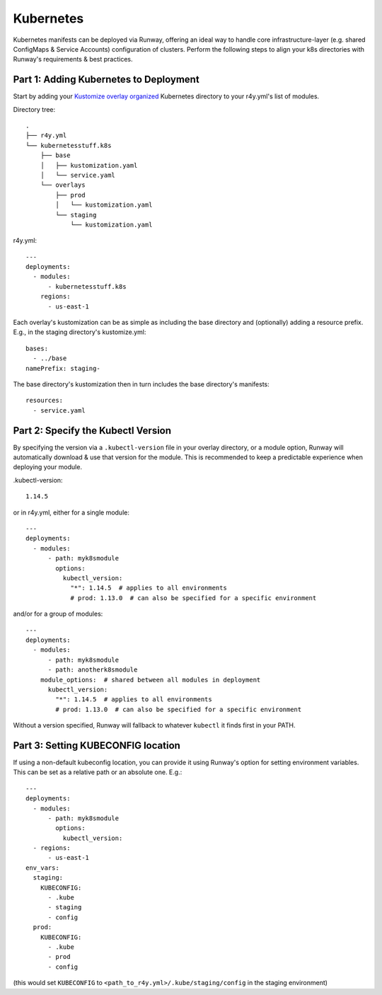 .. _mod-k8s:

Kubernetes
==========

Kubernetes manifests can be deployed via Runway, offering an ideal way to
handle core infrastructure-layer (e.g. shared ConfigMaps & Service Accounts)
configuration of clusters. Perform the following steps to align your k8s
directories with Runway's requirements & best practices.


Part 1: Adding Kubernetes to Deployment
---------------------------------------

Start by adding your
`Kustomize overlay organized <https://kubernetes.io/docs/tasks/manage-kubernetes-objects/kustomization/#bases-and-overlays>`_
Kubernetes directory to your r4y.yml's list of modules.

Directory tree:
::

    .
    ├── r4y.yml
    └── kubernetesstuff.k8s
        ├── base
        │   ├── kustomization.yaml
        │   └── service.yaml
        └── overlays
            ├── prod
            │   └── kustomization.yaml
            └── staging
                └── kustomization.yaml


r4y.yml:
::

    ---
    deployments:
      - modules:
          - kubernetesstuff.k8s
        regions:
          - us-east-1

Each overlay's kustomization can be as simple as including the base directory
and (optionally) adding a resource prefix. E.g., in the staging directory's
kustomize.yml::

    bases:
      - ../base
    namePrefix: staging-

The base directory's kustomization then in turn includes the base directory's
manifests::

    resources:
      - service.yaml


Part 2: Specify the Kubectl Version
-------------------------------------

By specifying the version via a ``.kubectl-version`` file in your overlay
directory, or a module option, Runway will automatically download & use that
version for the module. This is recommended to keep a predictable experience
when deploying your module.

.kubectl-version::

    1.14.5


or in r4y.yml, either for a single module::

    ---
    deployments:
      - modules:
          - path: myk8smodule
            options:
              kubectl_version:
                "*": 1.14.5  # applies to all environments
                # prod: 1.13.0  # can also be specified for a specific environment


and/or for a group of modules:
::

    ---
    deployments:
      - modules:
          - path: myk8smodule
          - path: anotherk8smodule
        module_options:  # shared between all modules in deployment
          kubectl_version:
            "*": 1.14.5  # applies to all environments
            # prod: 1.13.0  # can also be specified for a specific environment


Without a version specified, Runway will fallback to whatever ``kubectl``
it finds first in your PATH.


Part 3: Setting KUBECONFIG location
-------------------------------------

If using a non-default kubeconfig location, you can provide it using Runway's
option for setting environment variables. This can be set as a relative path
or an absolute one. E.g.::

    ---
    deployments:
      - modules:
          - path: myk8smodule
            options:
              kubectl_version:
      - regions:
          - us-east-1
    env_vars:
      staging:
        KUBECONFIG:
          - .kube
          - staging
          - config
      prod:
        KUBECONFIG:
          - .kube
          - prod
          - config

(this would set ``KUBECONFIG`` to ``<path_to_r4y.yml>/.kube/staging/config``
in the staging environment)
